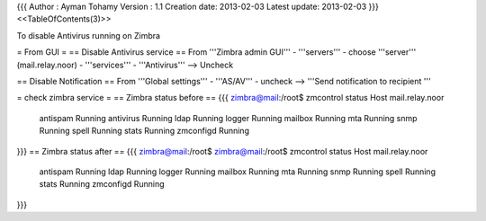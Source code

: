 {{{
Author       : Ayman Tohamy
Version      : 1.1
Creation date: 2013-02-03
Latest update: 2013-02-03
}}}
<<TableOfContents(3)>>

To disable Antivirus running on Zimbra

= From GUI =
== Disable Antivirus service ==
From '''Zimbra admin GUI''' - '''servers''' - choose '''server''' (mail.relay.noor) - '''services''' - '''Antivirus''' --> Uncheck

== Disable Notification ==
From '''Global settings''' - '''AS/AV''' - uncheck --> '''Send notification to recipient '''

= check zimbra service =
== Zimbra status before ==
{{{
zimbra@mail:/root$ zmcontrol status
Host mail.relay.noor
        antispam                Running
        antivirus               Running
        ldap                    Running
        logger                  Running
        mailbox                 Running
        mta                     Running
        snmp                    Running
        spell                   Running
        stats                   Running
        zmconfigd               Running
}}}
== Zimbra status after ==
{{{
zimbra@mail:/root$
zimbra@mail:/root$ zmcontrol status
Host mail.relay.noor
        antispam                Running
        ldap                    Running
        logger                  Running
        mailbox                 Running
        mta                     Running
        snmp                    Running
        spell                   Running
        stats                   Running
        zmconfigd               Running
}}}
